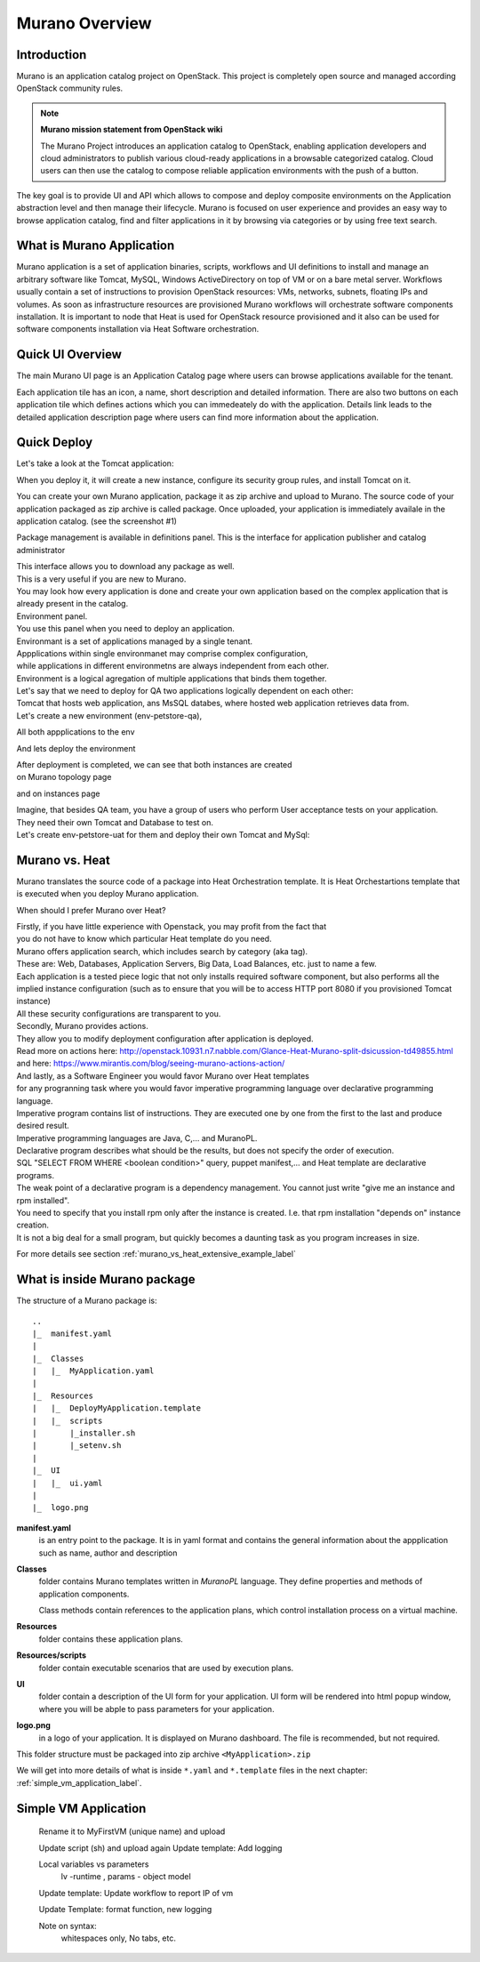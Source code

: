 Murano Overview
===============
 
Introduction
------------
.. todo:: Find out how to fix text width

Murano is an application catalog project on OpenStack. This project is completely open source and managed
according OpenStack community rules.

.. note:: **Murano mission statement from OpenStack wiki**

   The Murano Project introduces an application catalog to OpenStack, enabling application developers and cloud
   administrators to publish various cloud-ready applications in a browsable categorized catalog.
   Cloud users can then use the catalog to compose reliable application environments with the push of a button.


The key goal is to provide UI and API which allows to compose and deploy composite environments on the Application
abstraction level and then manage their lifecycle. Murano is focused on user experience and provides an easy way to
browse application catalog, find and filter applications in it by browsing via categories or by using free text search.

What is Murano Application
--------------------------

Murano application is a set of application binaries, scripts, workflows and UI definitions to install and manage an
arbitrary software like Tomcat, MySQL, Windows ActiveDirectory  on top of VM or on a bare metal server. Workflows
usually contain a set of instructions to provision OpenStack resources: VMs, networks, subnets, floating IPs and volumes.
As soon as infrastructure resources are provisioned Murano workflows will orchestrate software components installation.
It is important to node that Heat is used for OpenStack resource provisioned and it also can be used for software
components installation via Heat Software orchestration.

Quick UI Overview
-----------------

The main Murano UI page is an Application Catalog page where users can browse applications available for the tenant.

.. todo:: insert image here

Each application tile has an icon, a name, short description and detailed information. There are also two buttons on each application
tile which defines actions which you can immedeately do with the application. Details link leads to the detailed
application description page where users can find more information about the application.

.. todo:: add environment page screen and desription

.. todo:: add package management page description

Quick Deploy
------------
Let's take a look at the Tomcat application:

.. todo:: insert image here

When you deploy it, it will create a new instance, configure its security group rules, and install Tomcat on it. 


.. todo:: Further Reading
  .. link to Application Creation Section
  .. link to app Packages management
  .. link
.. todo:: End Introduction here

You can create your own Murano application, package it as zip archive and upload to Murano.
The source code of your application packaged as zip archive is called package.
Once uploaded,  your application is immediately availale in the application catalog. (see the screenshot #1)

Package management is available in definitions panel.
This is the interface for application publisher and catalog administrator

.. todo:: insert image here


| This interface allows you to download any package as well. 
| This is a very useful if you are new to Murano. 
| You may look how every application is done and create your own application based on the complex application that is already present in the catalog.

| Environment panel.

.. todo:: insert image here


| You use this panel when you need to deploy an application.
| Environmant is a set of applications managed by a single tenant.
| Appplications within single environmanet may comprise complex configuration, 
| while applications in different environmetns are always independent from each other.
| Environment is a logical agregation of multiple applications that binds them together.

| Let's say that we need to deploy for QA two applications logically dependent on each other: 
| Tomcat that hosts web application, ans MsSQL databes, where hosted web application retrieves data from.

| Let's create a new environment (env-petstore-qa),

.. todo:: insert image here

 
All both appplications to the env

.. todo:: insert image here


And lets deploy the environment

.. todo:: insert image here


| After deployment is completed, we can see that both instances are created 
| on Murano topology page

.. todo:: insert image here


and on instances page

.. todo:: insert image here


| Imagine, that besides QA team, you have a group of users who perform User acceptance tests on your application.
| They need their own Tomcat and Database to test on.
| Let's create env-petstore-uat for them and deploy their own Tomcat and MySql:  

.. todo:: insert image here


Murano vs. Heat
---------------

Murano translates the source code of a package into Heat Orchestration template.
It is Heat Orchestartions template that is executed when you deploy Murano application.

When should I prefer Murano over Heat? 

| Firstly, if you have little experience with Openstack, you may profit from the fact that 
| you do not have to know which particular Heat template do you need.
| Murano offers application search, which includes search by category (aka tag).
| These are: Web, Databases, Application Servers, Big Data, Load Balances, etc. just to name a few.
| Each application is a tested piece logic that not only installs required software component, but also performs all the 
| implied instance configuration (such as to ensure that you will be to access HTTP port 8080 if you provisioned Tomcat instance)
| All these security configurations are transparent to you.

| Secondly, Murano provides actions.
| They allow you to modify deployment configuration after application is deployed.
| Read more on actions here: http://openstack.10931.n7.nabble.com/Glance-Heat-Murano-split-dsicussion-td49855.html
| and here: https://www.mirantis.com/blog/seeing-murano-actions-action/                                                                                                                                      

| And lastly, as a Software Engineer you would favor Murano over Heat templates 
| for any  progranning task where you would favor imperative programming language over declarative programming language.
| Imperative program contains list of instructions. They are executed one by one from the first to the last and produce desired result.
| Imperative programming languages are Java, C,... and MuranoPL. 

| Declarative program describes what should be the results, but does not specify the order of execution.
| SQL "SELECT FROM WHERE <boolean condition>" query, puppet manifest,... and Heat template are declarative programs. 
| The weak point of a declarative program is a dependency management. You cannot just write "give me an instance and rpm  installed".
| You need to specify that you install rpm only after the instance is created. I.e. that rpm installation "depends on" instance creation.
| It is not a big deal for a small program, but quickly becomes a daunting task as you program increases in size. 

For more details see section :ref:`murano_vs_heat_extensive_example_label`


What is inside Murano package
-----------------------------

The structure of a Murano package is::

   ..
   |_  manifest.yaml
   |
   |_  Classes
   |   |_  MyApplication.yaml
   |
   |_  Resources
   |   |_  DeployMyApplication.template
   |   |_  scripts
   |       |_installer.sh
   |       |_setenv.sh 
   |
   |_  UI
   |   |_  ui.yaml
   |
   |_  logo.png
   
   
**manifest.yaml**
  is an entry point to the package. It is in yaml format and contains the general information
  about the appplication such as name, author and description

**Classes** 
  folder contains Murano templates written in *MuranoPL* language. They
  define properties and methods of application components.

  Class methods contain references to the application plans, which control installation process on a virtual machine.

**Resources**
  folder contains these application plans.

**Resources/scripts**
  folder contain  executable scenarios that are used by execution plans.

**UI**
  folder contain a description of the UI form for your application. UI form will be rendered into html popup window, 
  where you will be abple to pass parameters for your application.

**logo.png**
  in a logo of your application.  It is displayed on Murano dashboard. The file is recommended, but not required.

This folder structure must be packaged into zip archive ``<MyApplication>.zip``

We will get into more details of what is inside ``*.yaml`` and ``*.template`` files in the next chapter: :ref:`simple_vm_application_label`.
 
.. _simple_vm_application_label:

Simple VM Application
---------------------
   Rename it to MyFirstVM  (unique name) and upload
   
   Update script (sh) and upload again
   Update template: Add logging 
   
   Local variables vs parameters
      lv -runtime , params - object model
   Update template:  Update workflow to report IP of vm

   Update Template: format function, new logging
   
   Note on syntax:
      whitespaces only,
      No tabs, etc.
   
.. todo:: How to transit to UI ???
